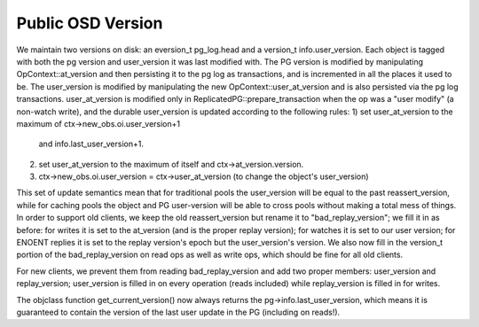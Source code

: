 ==============
Public OSD Version
==============
We maintain two versions on disk: an eversion_t pg_log.head and a
version_t info.user_version. Each object is tagged with both the pg
version and user_version it was last modified with.  The PG version is
modified by manipulating OpContext::at_version and then persisting it
to the pg log as transactions, and is incremented in all the places it
used to be. The user_version is modified by manipulating the new
OpContext::user_at_version and is also persisted via the pg log
transactions.
user_at_version is modified only in ReplicatedPG::prepare_transaction
when the op was a "user modify" (a non-watch write), and the durable
user_version is updated according to the following rules:
1) set user_at_version to the maximum of ctx->new_obs.oi.user_version+1
   and info.last_user_version+1.
2) set user_at_version to the maximum of itself and
   ctx->at_version.version.
3) ctx->new_obs.oi.user_version = ctx->user_at_version (to change the
   object's user_version)

This set of update semantics mean that for traditional pools the
user_version will be equal to the past reassert_version, while for
caching pools the object and PG user-version will be able to cross
pools without making a total mess of things.
In order to support old clients, we keep the old reassert_version but
rename it to "bad_replay_version"; we fill it in as before: for writes
it is set to the at_version (and is the proper replay version); for
watches it is set to our user version; for ENOENT replies it is set to
the replay version's epoch but the user_version's version. We also now
fill in the version_t portion of the bad_replay_version on read ops as
well as write ops, which should be fine for all old clients.

For new clients, we prevent them from reading bad_replay_version and
add two proper members: user_version and replay_version; user_version
is filled in on every operation (reads included) while replay_version
is filled in for writes.

The objclass function get_current_version() now always returns the
pg->info.last_user_version, which means it is guaranteed to contain
the version of the last user update in the PG (including on reads!).
